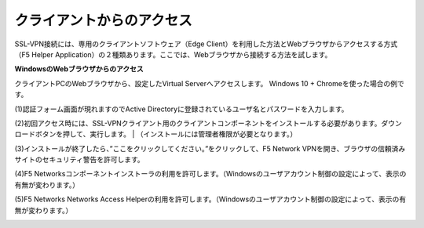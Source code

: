 クライアントからのアクセス
===========================

SSL-VPN接続には、専用のクライアントソフトウェア（Edge Client）を利用した方法とWebブラウザからアクセスする方式（F5 Helper Application）の２種類あります。ここでは、Webブラウザから接続する方法を試します。

**WindowsのWebブラウザからのアクセス**

クライアントPCのWebブラウザから、設定したVirtual Serverへアクセスします。
Windows 10 + Chromeを使った場合の例です。

(1)認証フォーム画面が現れますのでActive Directoryに登録されているユーザ名とパスワードを入力します。

.. image:: images/mod4-2-1.png
   :scale: 40%

(2)初回アクセス時には、SSL-VPNクライアント用のクライアントコンポーネントをインストールする必要があります。ダウンロードボタンを押して、実行します。
| （インストールには管理者権限が必要となります。）

.. image:: images/mod4-2-2.png
   :scale: 40%

(3)インストールが終了したら、”ここをクリックしてください。”をクリックして、F5 Network VPNを開き、ブラウザの信頼済みサイトのセキュリティ警告を許可します。

.. image:: images/mod4-2-3.png
   :scale: 40%

(4)F5 Networksコンポーネントインストーラの利用を許可します。（Windowsのユーザアカウント制御の設定によって、表示の有無が変わります。）

.. image:: images/mod4-2-4.png
   :scale: 40%

(5)F5 Networks Networks Access Helperの利用を許可します。（Windowsのユーザアカウント制御の設定によって、表示の有無が変わります。）

.. image:: images/mod4-2-5.png
   :scale: 40%